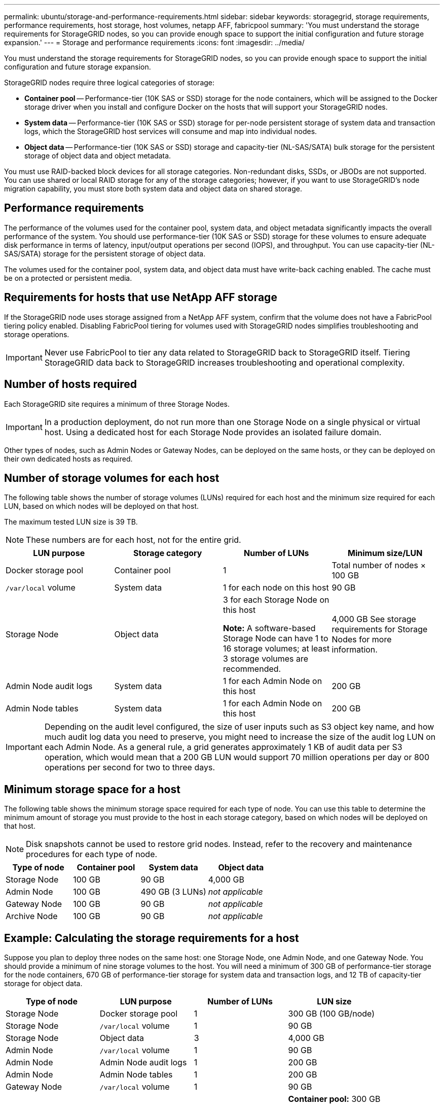 ---
permalink: ubuntu/storage-and-performance-requirements.html
sidebar: sidebar
keywords: storagegrid, storage requirements, performance requirements, host storage, host volumes, netapp AFF, fabricpool
summary: 'You must understand the storage requirements for StorageGRID nodes, so you can provide enough space to support the initial configuration and future storage expansion.'
---
= Storage and performance requirements
:icons: font
:imagesdir: ../media/

[.lead]
You must understand the storage requirements for StorageGRID nodes, so you can provide enough space to support the initial configuration and future storage expansion.

StorageGRID nodes require three logical categories of storage:

* *Container pool* -- Performance-tier (10K SAS or SSD) storage for the node containers, which will be assigned to the Docker storage driver when you install and configure Docker on the hosts that will support your StorageGRID nodes.
* *System data* -- Performance-tier (10K SAS or SSD) storage for per-node persistent storage of system data and transaction logs, which the StorageGRID host services will consume and map into individual nodes.
* *Object data* -- Performance-tier (10K SAS or SSD) storage and capacity-tier (NL-SAS/SATA) bulk storage for the persistent storage of object data and object metadata.

You must use RAID-backed block devices for all storage categories. Non-redundant disks, SSDs, or JBODs are not supported. You can use shared or local RAID storage for any of the storage categories; however, if you want to use StorageGRID's node migration capability, you must store both system data and object data on shared storage.

== Performance requirements

The performance of the volumes used for the container pool, system data, and object metadata significantly impacts the overall performance of the system. You should use performance-tier (10K SAS or SSD) storage for these volumes to ensure adequate disk performance in terms of latency, input/output operations per second (IOPS), and throughput. You can use capacity-tier (NL-SAS/SATA) storage for the persistent storage of object data.

The volumes used for the container pool, system data, and object data must have write-back caching enabled. The cache must be on a protected or persistent media.

== Requirements for hosts that use NetApp AFF storage

If the StorageGRID node uses storage assigned from a NetApp AFF system, confirm that the volume does not have a FabricPool tiering policy enabled. Disabling FabricPool tiering for volumes used with StorageGRID nodes simplifies troubleshooting and storage operations.

IMPORTANT: Never use FabricPool to tier any data related to StorageGRID back to StorageGRID itself. Tiering StorageGRID data back to StorageGRID increases troubleshooting and operational complexity.

== Number of hosts required

Each StorageGRID site requires a minimum of three Storage Nodes.

IMPORTANT: In a production deployment, do not run more than one Storage Node on a single physical or virtual host. Using a dedicated host for each Storage Node provides an isolated failure domain.

Other types of nodes, such as Admin Nodes or Gateway Nodes, can be deployed on the same hosts, or they can be deployed on their own dedicated hosts as required.

== Number of storage volumes for each host

The following table shows the number of storage volumes (LUNs) required for each host and the minimum size required for each LUN, based on which nodes will be deployed on that host.

The maximum tested LUN size is 39 TB.

NOTE: These numbers are for each host, not for the entire grid.

[options="header"]
|===
a| LUN purpose| Storage category| Number of LUNs| Minimum size/LUN
a|Docker storage pool
a|Container pool
a|1
a|Total number of nodes × 100 GB

a|`/var/local` volume
a|System data
a|1 for each node on this host
a|90 GB

a|Storage Node
a|Object data
a|3 for each Storage Node on this host

*Note:* A software-based Storage Node can have 1 to 16 storage volumes; at least 3 storage volumes are recommended.

a|4,000 GB See storage requirements for Storage Nodes for more information.

a|Admin Node audit logs
a|System data
a|1 for each Admin Node on this host
a|200 GB

a|Admin Node tables
a|System data
a|1 for each Admin Node on this host
a|200 GB
|===

IMPORTANT: Depending on the audit level configured, the size of user inputs such as S3 object key name, and how much audit log data you need to preserve, you might need to increase the size of the audit log LUN on each Admin Node. As a general rule, a grid generates approximately 1 KB of audit data per S3 operation, which would mean that a 200 GB LUN would support 70 million operations per day or 800 operations per second for two to three days.

== Minimum storage space for a host

The following table shows the minimum storage space required for each type of node. You can use this table to determine the minimum amount of storage you must provide to the host in each storage category, based on which nodes will be deployed on that host.

NOTE: Disk snapshots cannot be used to restore grid nodes. Instead, refer to the recovery and maintenance procedures for each type of node.

[options="header"]
|===
| Type of node| Container pool| System data| Object data
|
Storage Node
a|100 GB
a|90 GB
a|4,000 GB

a|Admin Node
a|100 GB
a|490 GB (3 LUNs)
a|_not applicable_

a|Gateway Node
a|100 GB
a|90 GB
a|_not applicable_

a|Archive Node
a|100 GB
a|90 GB
a|_not applicable_
|===

== Example: Calculating the storage requirements for a host

Suppose you plan to deploy three nodes on the same host: one Storage Node, one Admin Node, and one Gateway Node. You should provide a minimum of nine storage volumes to the host. You will need a minimum of 300 GB of performance-tier storage for the node containers, 670 GB of performance-tier storage for system data and transaction logs, and 12 TB of capacity-tier storage for object data.

[options="header"]
|===
| Type of node| LUN purpose| Number of LUNs| LUN size
|Storage Node
a|Docker storage pool
a|1
a|300 GB (100 GB/node)

a|Storage Node
a|`/var/local` volume
a|1
a|90 GB

|Storage Node
a|Object data
a|3
a|4,000 GB

a|Admin Node
a|`/var/local` volume
a|1
a|90 GB

|Admin Node
a|Admin Node audit logs
a|1
a|200 GB

|Admin Node
a|Admin Node tables
a|1
a|200 GB

a|Gateway Node
a|`/var/local` volume
a|1
a|90 GB

a|*Total*
a|
a|*9*
a|*Container pool:* 300 GB

*System data:* 670 GB

*Object data:* 12,000 GB

|===

== Storage requirements for Storage Nodes

A software-based Storage Node can have 1 to 16 storage volumes--3 or more storage volumes are recommended. Each storage volume should be 4 TB or larger.

NOTE: An appliance Storage Node can have up to 48 storage volumes.

As shown in the figure, StorageGRID reserves space for object metadata on storage volume 0 of each Storage Node. Any remaining space on storage volume 0 and any other storage volumes in the Storage Node are used exclusively for object data.

image::../media/metadata_space_storage_node.png[Metadata Space Storage Node]

To provide redundancy and to protect object metadata from loss, StorageGRID stores three copies of the metadata for all objects in the system at each site. The three copies of object metadata are evenly distributed across all Storage Nodes at each site.

When you assign space to volume 0 of a new Storage Node, you must ensure there is adequate space for that node's portion of all object metadata.

* At a minimum, you must assign at least 4 TB to volume 0.
+
NOTE: If you use only one storage volume for a Storage Node and you assign 4 TB or less to the volume, the Storage Node might enter the Storage Read-Only state on startup and store object metadata only.

* If you are installing a new StorageGRID 11.5 system and each Storage Node has 128 GB or more of RAM, you should assign 8 TB or more to volume 0. Using a larger value for volume 0 can increase the space allowed for metadata on each Storage Node.
* When configuring different Storage Nodes for a site, use the same setting for volume 0 if possible. If a site contains Storage Nodes of different sizes, the Storage Node with the smallest volume 0 will determine the metadata capacity of that site.

For details, go to the instructions for administering StorageGRID and search for "`managing object metadata storage.`"

xref:../admin/index.adoc[Administer StorageGRID]

.Related information

xref:node-container-migration-requirements.adoc[Node container migration requirements]

xref:../maintain/index.adoc[Maintain & recover]
